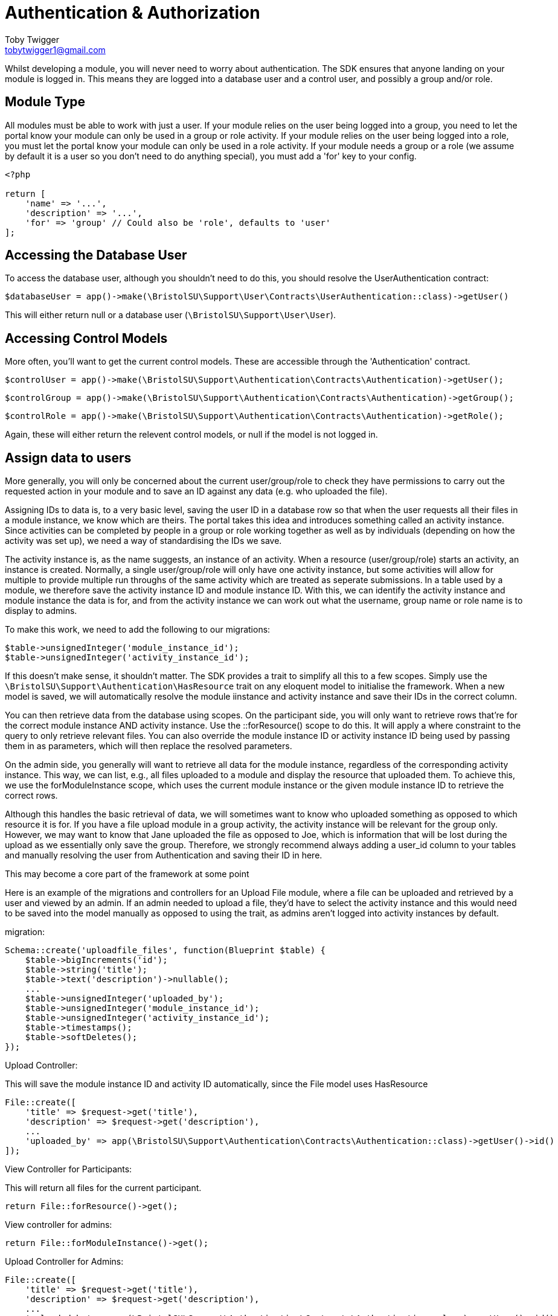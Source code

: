 = Authentication & Authorization
Toby Twigger <tobytwigger1@gmail.com>
:description: Using the authentication and authorization framework
:keywords: authentication,authorization,permissions,control,users

Whilst developing a module, you will never need to worry about
authentication. The SDK ensures that anyone landing on your module is
logged in. This means they are logged into a database user and a control
user, and possibly a group and/or role.


== Module Type

All modules must be able to work with just a user. If your module relies
on the user being logged into a group, you need to let the portal know
your module can only be used in a group or role activity. If your module
relies on the user being logged into a role, you must let the portal
know your module can only be used in a role activity. If your module
needs a group or a role (we assume by default it is a user so you don't
need to do anything special), you must add a 'for' key to your config.

....
<?php

return [
    'name' => '...',
    'description' => '...',
    'for' => 'group' // Could also be 'role', defaults to 'user'
];
....


== Accessing the Database User

To access the database user, although you shouldn't need to do this, you
should resolve the UserAuthentication contract:

`+$databaseUser = app()->make(\BristolSU\Support\User\Contracts\UserAuthentication::class)->getUser()+`

This will either return null or a database user
(`+\BristolSU\Support\User\User+`).


== Accessing Control Models

More often, you'll want to get the current control models. These are
accessible through the 'Authentication' contract.

`+$controlUser = app()->make(\BristolSU\Support\Authentication\Contracts\Authentication)->getUser();+`

`+$controlGroup = app()->make(\BristolSU\Support\Authentication\Contracts\Authentication)->getGroup();+`

`+$controlRole = app()->make(\BristolSU\Support\Authentication\Contracts\Authentication)->getRole();+`

Again, these will either return the relevent control models, or null if
the model is not logged in.


== Assign data to users

More generally, you will only be concerned about the current
user/group/role to check they have permissions to carry out the
requested action in your module and to save an ID against any data (e.g.
who uploaded the file).

Assigning IDs to data is, to a very basic level, saving the user ID in a
database row so that when the user requests all their files in a module
instance, we know which are theirs. The portal takes this idea and
introduces something called an activity instance. Since activities can
be completed by people in a group or role working together as well as by
individuals (depending on how the activity was set up), we need a way of
standardising the IDs we save.

The activity instance is, as the name suggests, an instance of an
activity. When a resource (user/group/role) starts an activity, an
instance is created. Normally, a single user/group/role will only have
one activity instance, but some activities will allow for multiple to
provide multiple run throughs of the same activity which are treated as
seperate submissions. In a table used by a module, we therefore save the
activity instance ID and module instance ID. With this, we can identify
the activity instance and module instance the data is for, and from the
activity instance we can work out what the username, group name or role
name is to display to admins.

To make this work, we need to add the following to our migrations:

....
$table->unsignedInteger('module_instance_id');
$table->unsignedInteger('activity_instance_id');
....

If this doesn't make sense, it shouldn't matter. The SDK provides a
trait to simplify all this to a few scopes. Simply use the
`+\BristolSU\Support\Authentication\HasResource+` trait on any eloquent
model to initialise the framework. When a new model is saved, we will
automatically resolve the module iinstance and activity instance and
save their IDs in the correct column.

You can then retrieve data from the database using scopes. On the
participant side, you will only want to retrieve rows that're for the
correct module instance AND activity instance. Use the ::forResource()
scope to do this. It will apply a where constraint to the query to only
retrieve relevant files. You can also override the module instance ID or
activity instance ID being used by passing them in as parameters, which
will then replace the resolved parameters.

On the admin side, you generally will want to retrieve all data for the
module instance, regardless of the corresponding activity instance. This
way, we can list, e.g., all files uploaded to a module and display the
resource that uploaded them. To achieve this, we use the
forModuleInstance scope, which uses the current module instance or the
given module instance ID to retrieve the correct rows.

Although this handles the basic retrieval of data, we will sometimes
want to know who uploaded something as opposed to which resource it is
for. If you have a file upload module in a group activity, the activity
instance will be relevant for the group only. However, we may want to
know that Jane uploaded the file as opposed to Joe, which is information
that will be lost during the upload as we essentially only save the
group. Therefore, we strongly recommend always adding a user_id column
to your tables and manually resolving the user from Authentication and
saving their ID in here.

This may become a core part of the framework at some point

Here is an example of the migrations and controllers for an Upload File
module, where a file can be uploaded and retrieved by a user and viewed
by an admin. If an admin needed to upload a file, they'd have to select
the activity instance and this would need to be saved into the model
manually as opposed to using the trait, as admins aren't logged into
activity instances by default.

migration:

....
Schema::create('uploadfile_files', function(Blueprint $table) {
    $table->bigIncrements('id');
    $table->string('title');
    $table->text('description')->nullable();
    ...
    $table->unsignedInteger('uploaded_by');
    $table->unsignedInteger('module_instance_id');
    $table->unsignedInteger('activity_instance_id');
    $table->timestamps();
    $table->softDeletes();
});
....

Upload Controller:

This will save the module instance ID and activity ID automatically,
since the File model uses HasResource

....
File::create([
    'title' => $request->get('title'),
    'description' => $request->get('description'),
    ...
    'uploaded_by' => app(\BristolSU\Support\Authentication\Contracts\Authentication::class)->getUser()->id()
]);
....

View Controller for Participants:

This will return all files for the current participant.

....
return File::forResource()->get();
....

View controller for admins:

....
return File::forModuleInstance()->get();
....

Upload Controller for Admins:

....
File::create([
    'title' => $request->get('title'),
    'description' => $request->get('description'),
    ...
    'uploaded_by' => app(\BristolSU\Support\Authentication\Contracts\Authentication::class)->getUser()->id(),
    'activity_instance_id' => $request->get('activity_instance_id') // Must be passed through manually
]);
....

Using these tools, we can now save and access data in the database in a
way that works with the flexible user control system of the portal.


== Permissions

Finally, we want to allow users of the portal to define who can do
specific things within a module. Of course, this isn't something you as
a developer can define - it all depends on how the module is used in a
specific case.

The SDK defines a flexible permission framework for assigning
permissions. See the SDK documentation for more information.

From a module point of view, all you need to do is let the SDK know what
permissions are available to assign for your module, and check the
permissions in the correct places. Say we wanted to assign a permission
for viewing the participant page. This means that anyone with this
permission should be able to see the participant page, but if you don't
have it you'll be presented with a 403 error.

To let the module know about your permissions, you should register them
in the $permissions array in the service provider. The key should be the
key for the permission, and the content should be an array with a name,
description and admin element. For example, the following permission
would register a 'view-page' permission that is NOT an admin permission.

....
'view-page' => [
  'name' => 'View Participant Page',
  'description' => 'View the main page of the module.',
  'admin' => false
]
....

If admin was true, users of the portal will see that this permission is
for the admin side. For example, you could have an admin permission to
view the admin page.

....
'admin.view-page' => [
  'name' => 'View Admin Page',
  'description' => 'View the administrator page of the module.',
  'admin' => true
]
....

Although only admins can access the activity anyway, this is a further
level of protection. You may notice we also prefix the permission with
'admin.' when an admin permission is registered, so we don't have any
permissions which are registered twice.

It is also worth noting that, by registering the permissions in a
$permissions array, the SDK automatically adds your alias to the start
of the permission string. So, in reality, the 'View Participant Page'
permission is actually referred to as, e.g., 'my-alias.view-page'.

Having registered permissions, the portal will take care of ensuring
they are assigned. You now need to check that someone has a permission
when they try and carry out an action.

To do this, we recommend overriding the default 'authorize' function in
your controller to add your alias to the ability. If you don't want to
do this, make sure to refer to the permission in its full form with your
alias at the start.

....
class Controller
{
    use AuthorizesRequests {
        authorize as baseAuthorize;
    }

    use DispatchesJobs, ValidatesRequests;

    public function authorize($ability, $arguments = [])
    {
        return $this->baseAuthorize(
            'my-alias.' . $ability,
            $arguments
        );
    }
}
....

We can now authorize the user. In the participant page controller, we
just have to put the following line at the start of the method to
automatically check the user has the permissions, and throw an error if
they don't

`+$this->authorize('view-page');+`

Wasn't that easy!

Of course, this is a general permission check to make sure a user can do
something. There are additional checks that need to be made to secure
your module. These checks revolve around particular models. For example,
you need to check a model actually belongs to the correct module
instance. You also may need to check a model belongs to the correct
activity instance, or the user is allowed to perform an action on this
model.

In the future, this framework will be revised. For now, we recommend the
following:


=== Checking for module instance ownership

Let's take an example of a file. We need to check the file belongs to
the module instance, so that it can only be accessed through a single
page. To do this, we tend to use route model binding. This has the
additional benefit of ensuring our route model binding doesn't clash
with any other modules.

In your module service provider boot method, you can bind a model as
follows:

....
Route::bind('uploadfile_file', function($id) {
    $file = File::findOrFail($id);
    if(request()->route('module_instance_slug') && (int) $file->module_instance_id === request()->route('module_instance_slug')->id()) {
        return $file;
    }
    throw (new \Illuminate\Database\Eloquent\ModelNotFoundException)->setModel(File::class);
});
....

Notice we use a key which includes the alias at the start, and and only
return the file if the module instance ID matches the current module
instance.


=== Checking for activity instance ownership

This is the portals way of checking the user has access to the file.
This should only really be done on the participant side, since the
admins can access all activity instances in the module instance. On the
participant side, in the controller, we tend to put the following:

....
if((int) $file->activity_instance_id !== (int) app(\BristolSU\Support\ActivityInstance\Contracts\ActivityInstanceResolver::class)->getActivityInstance()->id) {
    throw new \Illuminate\Auth\Access\AuthorizationException;
}
....

This will return a 403 error if the file does not belong to the activity
instance. Therefore, if we had a group activity, anyone in the group
would be able to access the file but anyone outside the group wouldn't
be able to.


=== Checking for model ownership

This may only apply for a few of your routes. If you want to limit, for
example, a files deletion to only the person who initially uploaded it
(as opposed to the group or role that it was uploaded for), you can add
an additional check against the current user control model, ensuring the
ID is the same as the user id you have saved on the model.


== Testing for permission ownership

You won't always want to throw an error if a permission is not owned
though. For example, you may want to show a button if a user has the
'upload-file' permission. To check if the button should be shown, we can
use the SDK PermissionTester. An example method call for checking if the
currently authenticated user has the given permission would look like

`+\BristolSU\Support\Permissions\Facade\PermissionTester::evaluate('upload-file');+`

This will either return true or false depending on if the user has the
permission or not. The SDK hijacks the Laravel permission framework and
forces all permission tests through this method, meaning you can use any
normal Laravel permission tool (e.g. @can('my-alias.upload-file') in
blade templates) to check permissions. This permission checking will all
be done on the currently authenticated user. To check a given user, use
the evaluateFor method, which additionally accepts a user, group and/or
role.

Finally, as a shortcut to using the PermissionTester, we have created a
helper function 'hasPermission' which will call the PermissionTester and
return the result. Pass in just the ability to check the current user,
or pass in a user/group/role to check the given user/group/role instead.
